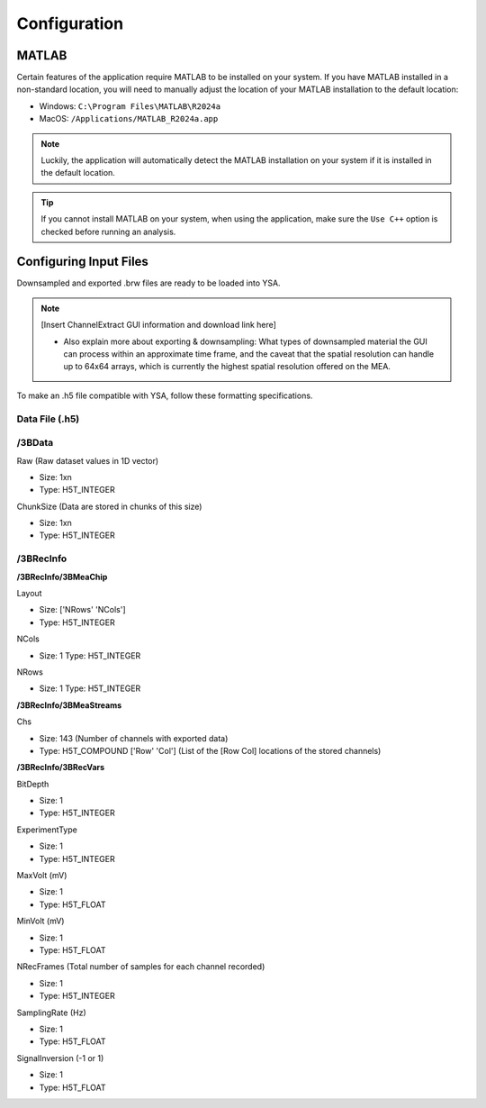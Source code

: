 .. _configuration:
Configuration
=============

MATLAB
------
Certain features of the application require MATLAB to be installed on your system. 
If you have MATLAB installed in a non-standard location, you will need to manually adjust the location of your MATLAB installation to the default location:

- Windows: ``C:\Program Files\MATLAB\R2024a``
- MacOS: ``/Applications/MATLAB_R2024a.app``

.. note::
  Luckily, the application will automatically detect the MATLAB installation on your system if it is installed in the default location.

.. tip::
  If you cannot install MATLAB on your system, when using the application, make sure the ``Use C++`` option is checked before running an analysis.


Configuring Input Files
-----------------------
Downsampled and exported .brw files are ready to be loaded into YSA.

.. note::
  [Insert ChannelExtract GUI information and download link here]
  
  - Also explain more about exporting & downsampling: What types of downsampled material the GUI can process within an approximate time frame, and the caveat that the spatial resolution can handle up to 64x64 arrays, which is currently the highest spatial resolution offered on the MEA.


To make an .h5 file compatible with YSA, follow these formatting specifications.

Data File (.h5)
~~~~~~~~~~~~~~~

/3BData
~~~~~~~

Raw (Raw dataset values in 1D vector)

- Size: 1xn
- Type: H5T_INTEGER

ChunkSize (Data are stored in chunks of this size)

- Size: 1xn
- Type: H5T_INTEGER


/3BRecInfo
~~~~~~~~~~


**/3BRecInfo/3BMeaChip**

Layout

- Size: ['NRows' 'NCols']
- Type: H5T_INTEGER

NCols

- Size: 1  Type: H5T_INTEGER

NRows

- Size: 1  Type: H5T_INTEGER



**/3BRecInfo/3BMeaStreams**

Chs

- Size: 143  (Number of channels with exported data)
- Type: H5T_COMPOUND  ['Row' 'Col'] (List of the [Row Col] locations of the stored channels)



**/3BRecInfo/3BRecVars**

BitDepth

- Size: 1
- Type: H5T_INTEGER

ExperimentType

- Size: 1
- Type: H5T_INTEGER

MaxVolt (mV)

- Size: 1
- Type: H5T_FLOAT

MinVolt (mV)

- Size: 1
- Type: H5T_FLOAT

NRecFrames (Total number of samples for each channel recorded)

- Size: 1
- Type: H5T_INTEGER

SamplingRate (Hz)

- Size: 1
- Type: H5T_FLOAT

SignalInversion (-1 or 1)

- Size: 1
- Type: H5T_FLOAT
